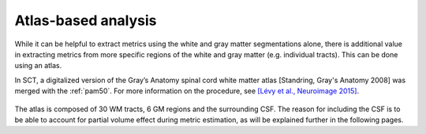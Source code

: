 Atlas-based analysis
####################

While it can be helpful to extract metrics using the white and gray matter segmentations alone, there is additional value in extracting metrics from more specific regions of the white and gray matter (e.g. individual tracts). This can be done using an atlas.

In SCT, a digitalized version of the Gray’s Anatomy spinal cord white matter atlas [Standring, Gray's Anatomy 2008] was merged with the :ref:`pam50`. For more information on the procedure, see `[Lévy et al., Neuroimage 2015] <https://pubmed.ncbi.nlm.nih.gov/26099457/>`_.

.. figure:: https://raw.githubusercontent.com/spinalcordtoolbox/doc-figures/master/pam50/white_matter_atlas_detailed.png
   :align: center

The atlas is composed of 30 WM tracts, 6 GM regions and the surrounding CSF. The reason for including the CSF is to be able to account for partial volume effect during metric estimation, as will be explained further in the following pages.